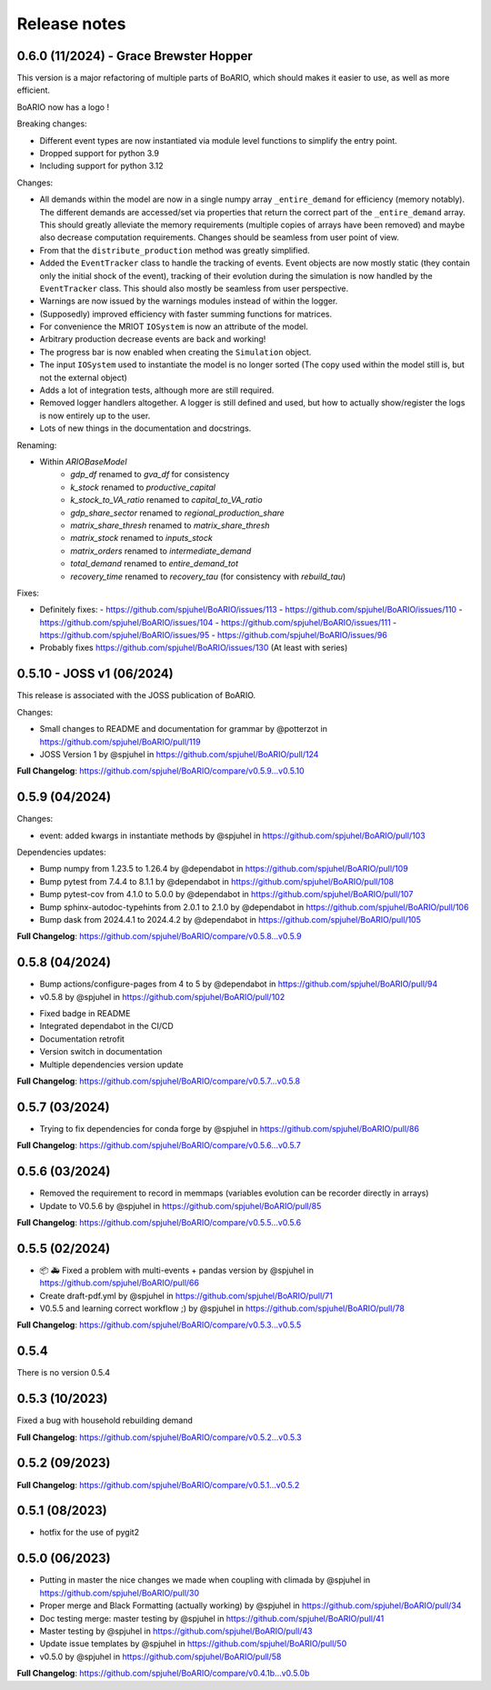 Release notes
================

0.6.0 (11/2024) - Grace Brewster Hopper
-------------------------------------------

This version is a major refactoring of multiple parts of BoARIO, which should makes it easier to use, as well as more efficient.

BoARIO now has a logo !

Breaking changes:

* Different event types are now instantiated via module level functions to simplify the entry point.
* Dropped support for python 3.9
* Including support for python 3.12

Changes:

* All demands within the model are now in a single numpy array ``_entire_demand`` for efficiency (memory notably). The different demands are accessed/set via properties that return the correct part of the ``_entire_demand`` array. This should greatly alleviate the memory requirements (multiple copies of arrays have been removed) and maybe also decrease computation requirements. Changes should be seamless from user point of view.
* From that the ``distribute_production`` method was greatly simplified.
* Added the ``EventTracker`` class to handle the tracking of events. Event objects are now mostly static (they contain only the initial shock of the event), tracking of their evolution during the simulation is now handled by the ``EventTracker`` class. This should also mostly be seamless from user perspective.
* Warnings are now issued by the warnings modules instead of within the logger.
* (Supposedly) improved efficiency with faster summing functions for matrices.
* For convenience the MRIOT ``IOSystem`` is now an attribute of the model.
* Arbitrary production decrease events are back and working!
* The progress bar is now enabled when creating the ``Simulation`` object.
* The input ``IOSystem`` used to instantiate the model is no longer sorted (The copy used within the model still is, but not the external object)
* Adds a lot of integration tests, although more are still required.
* Removed logger handlers altogether. A logger is still defined and used, but how to actually show/register the logs is now entirely up to the user.
* Lots of new things in the documentation and docstrings.

Renaming:

- Within `ARIOBaseModel`
    * `gdp_df` renamed to `gva_df` for consistency
    * `k_stock` renamed to `productive_capital`
    * `k_stock_to_VA_ratio` renamed to `capital_to_VA_ratio`
    * `gdp_share_sector` renamed to `regional_production_share`
    * `matrix_share_thresh` renamed to `matrix_share_thresh`
    * `matrix_stock` renamed to `inputs_stock`
    * `matrix_orders` renamed to `intermediate_demand`
    * `total_demand` renamed to `entire_demand_tot`
    * `recovery_time` renamed to `recovery_tau` (for consistency with `rebuild_tau`)

Fixes:

* Definitely fixes:
  - https://github.com/spjuhel/BoARIO/issues/113
  - https://github.com/spjuhel/BoARIO/issues/110
  - https://github.com/spjuhel/BoARIO/issues/104
  - https://github.com/spjuhel/BoARIO/issues/111
  - https://github.com/spjuhel/BoARIO/issues/95
  - https://github.com/spjuhel/BoARIO/issues/96

* Probably fixes https://github.com/spjuhel/BoARIO/issues/130 (At least with series)

0.5.10 - JOSS v1 (06/2024)
---------------------------

This release is associated with the JOSS publication of BoARIO.

Changes:

* Small changes to README and documentation for grammar by @potterzot in https://github.com/spjuhel/BoARIO/pull/119
* JOSS Version 1 by @spjuhel in https://github.com/spjuhel/BoARIO/pull/124

**Full Changelog**: https://github.com/spjuhel/BoARIO/compare/v0.5.9...v0.5.10

0.5.9 (04/2024)
----------------

Changes:

* event: added kwargs in instantiate methods by @spjuhel in https://github.com/spjuhel/BoARIO/pull/103

Dependencies updates:

* Bump numpy from 1.23.5 to 1.26.4 by @dependabot in https://github.com/spjuhel/BoARIO/pull/109
* Bump pytest from 7.4.4 to 8.1.1 by @dependabot in https://github.com/spjuhel/BoARIO/pull/108
* Bump pytest-cov from 4.1.0 to 5.0.0 by @dependabot in https://github.com/spjuhel/BoARIO/pull/107
* Bump sphinx-autodoc-typehints from 2.0.1 to 2.1.0 by @dependabot in https://github.com/spjuhel/BoARIO/pull/106
* Bump dask from 2024.4.1 to 2024.4.2 by @dependabot in https://github.com/spjuhel/BoARIO/pull/105

**Full Changelog**: https://github.com/spjuhel/BoARIO/compare/v0.5.8...v0.5.9

0.5.8 (04/2024)
----------------

* Bump actions/configure-pages from 4 to 5 by @dependabot in https://github.com/spjuhel/BoARIO/pull/94
* v0.5.8 by @spjuhel in https://github.com/spjuhel/BoARIO/pull/102

- Fixed badge in README
- Integrated dependabot in the CI/CD
- Documentation retrofit
- Version switch in documentation
- Multiple dependencies version update

**Full Changelog**: https://github.com/spjuhel/BoARIO/compare/v0.5.7...v0.5.8

0.5.7 (03/2024)
----------------

* Trying to fix dependencies for conda forge by @spjuhel in https://github.com/spjuhel/BoARIO/pull/86

**Full Changelog**: https://github.com/spjuhel/BoARIO/compare/v0.5.6...v0.5.7

0.5.6 (03/2024)
----------------

* Removed the requirement to record in memmaps (variables evolution can be recorder directly in arrays)
* Update to V0.5.6 by @spjuhel in https://github.com/spjuhel/BoARIO/pull/85

**Full Changelog**: https://github.com/spjuhel/BoARIO/compare/v0.5.5...v0.5.6

0.5.5 (02/2024)
----------------

* 📦 🚑 Fixed a problem with multi-events + pandas version by @spjuhel in https://github.com/spjuhel/BoARIO/pull/66
* Create draft-pdf.yml by @spjuhel in https://github.com/spjuhel/BoARIO/pull/71
* V0.5.5 and learning correct workflow ;) by @spjuhel in https://github.com/spjuhel/BoARIO/pull/78

**Full Changelog**: https://github.com/spjuhel/BoARIO/compare/v0.5.3...v0.5.5

0.5.4
------

There is no version 0.5.4

0.5.3 (10/2023)
----------------

Fixed a bug with household rebuilding demand

**Full Changelog**: https://github.com/spjuhel/BoARIO/compare/v0.5.2...v0.5.3


0.5.2 (09/2023)
----------------

**Full Changelog**: https://github.com/spjuhel/BoARIO/compare/v0.5.1...v0.5.2

0.5.1 (08/2023)
----------------

* hotfix for the use of pygit2

0.5.0 (06/2023)
----------------

* Putting in master the nice changes we made when coupling with climada by @spjuhel in https://github.com/spjuhel/BoARIO/pull/30
* Proper merge and Black Formatting (actually working) by @spjuhel in https://github.com/spjuhel/BoARIO/pull/34
* Doc testing merge: master testing by @spjuhel in https://github.com/spjuhel/BoARIO/pull/41
* Master testing by @spjuhel in https://github.com/spjuhel/BoARIO/pull/43
* Update issue templates by @spjuhel in https://github.com/spjuhel/BoARIO/pull/50
* v0.5.0 by @spjuhel in https://github.com/spjuhel/BoARIO/pull/58


**Full Changelog**: https://github.com/spjuhel/BoARIO/compare/v0.4.1b...v0.5.0b
